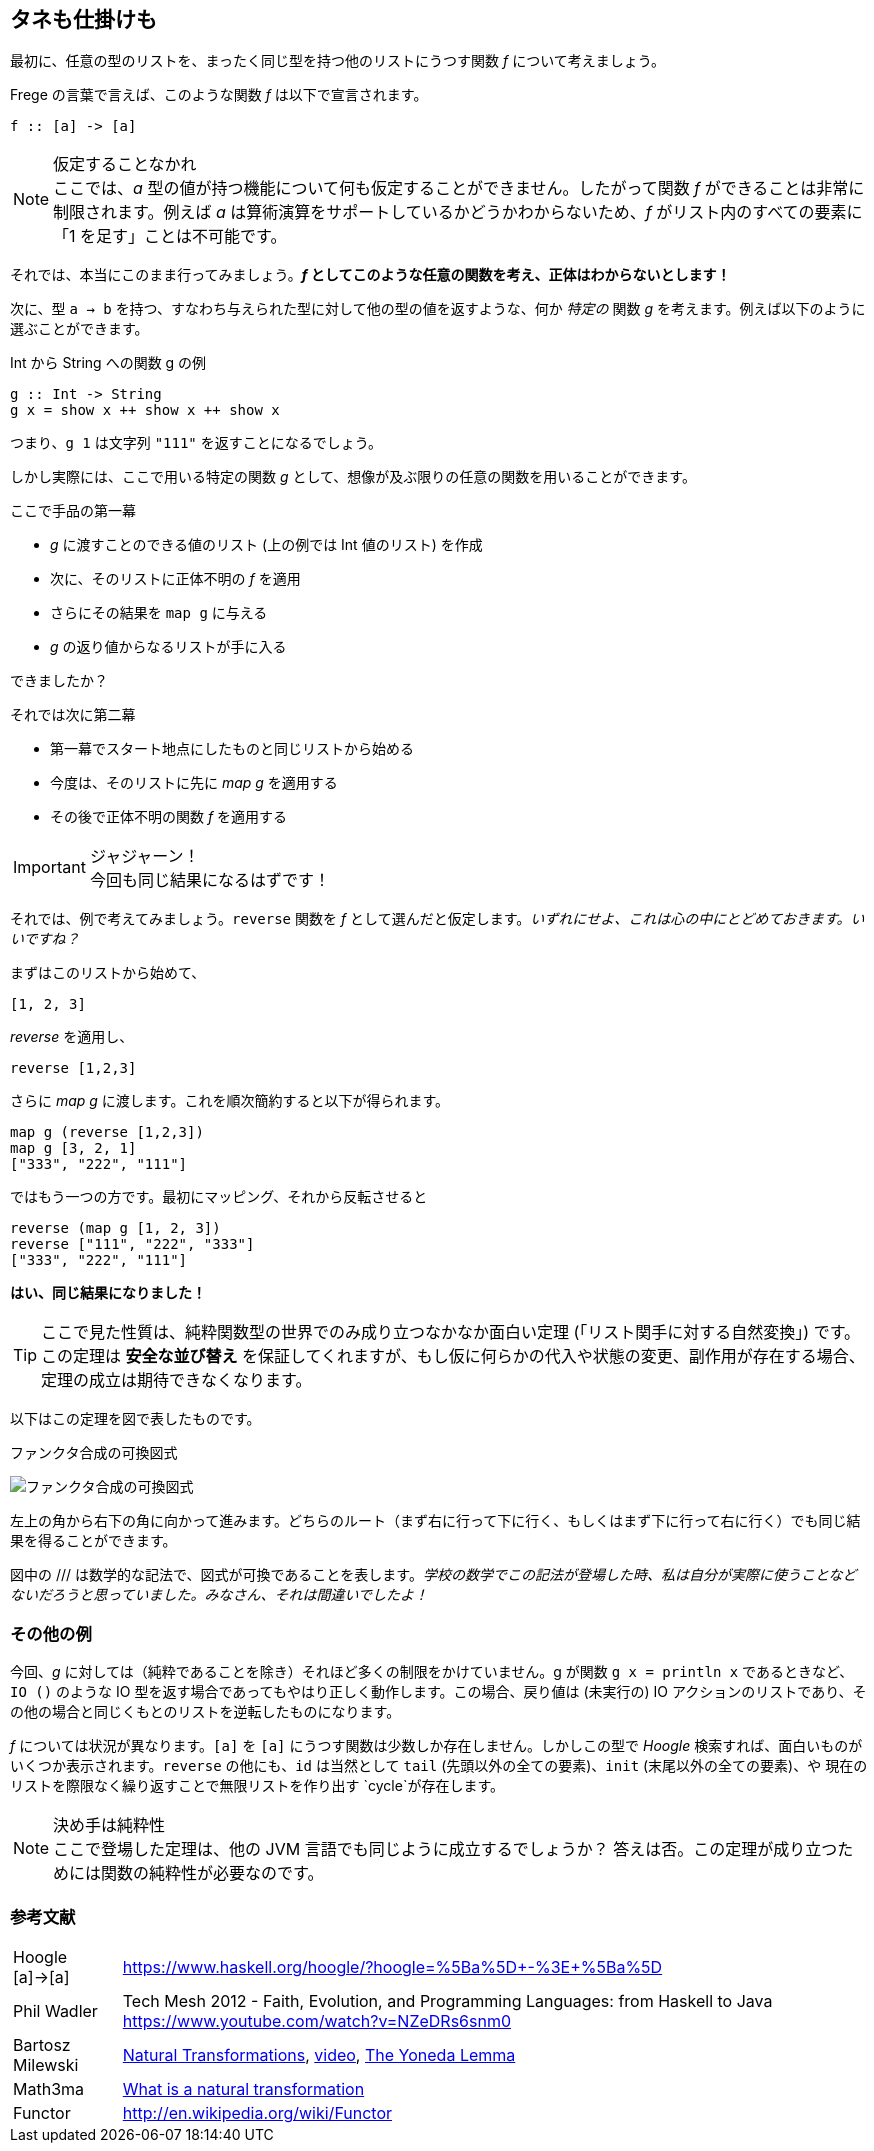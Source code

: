 == タネも仕掛けも

最初に、任意の型のリストを、まったく同じ型を持つ他のリストにうつす関数 _f_ について考えましょう。

Frege の言葉で言えば、このような関数 _f_ は以下で宣言されます。

[source, haskell]
----
f :: [a] -> [a]
----

.仮定することなかれ
NOTE: ここでは、_a_ 型の値が持つ機能について何も仮定することができません。したがって関数 _f_ ができることは非常に制限されます。例えば _a_ は算術演算をサポートしているかどうかわからないため、_f_ がリスト内のすべての要素に「1 を足す」ことは不可能です。

それでは、本当にこのまま行ってみましょう。*_f_ としてこのような任意の関数を考え、正体はわからないとします！*

次に、型 `a → b` を持つ、すなわち与えられた型に対して他の型の値を返すような、何か _特定の_ 関数 _g_ を考えます。例えば以下のように選ぶことができます。

.Int から String への関数 g の例
[source, haskell]
----
g :: Int -> String
g x = show x ++ show x ++ show x
----

つまり、`g 1` は文字列 `"111"` を返すことになるでしょう。

しかし実際には、ここで用いる特定の関数 _g_ として、想像が及ぶ限りの任意の関数を用いることができます。

.ここで手品の第一幕
* _g_ に渡すことのできる値のリスト (上の例では Int 値のリスト) を作成
* 次に、そのリストに正体不明の _f_ を適用
* さらにその結果を `map g` に与える
* _g_ の返り値からなるリストが手に入る

できましたか？

.それでは次に第二幕
* 第一幕でスタート地点にしたものと同じリストから始める
* 今度は、そのリストに先に _map g_ を適用する
* その後で正体不明の関数 _f_ を適用する

.ジャジャーン！
IMPORTANT: 今回も同じ結果になるはずです！

それでは、例で考えてみましょう。`reverse` 関数を _f_ として選んだと仮定します。_いずれにせよ、これは心の中にとどめておきます。いいですね？_

まずはこのリストから始めて、

[source, haskell]
----
[1, 2, 3]
----

_reverse_ を適用し、

[source, haskell]
----
reverse [1,2,3]
----

さらに _map g_ に渡します。これを順次簡約すると以下が得られます。

[source, haskell]
----
map g (reverse [1,2,3])
map g [3, 2, 1]
["333", "222", "111"]
----

ではもう一つの方です。最初にマッピング、それから反転させると

[source, haskell]
----
reverse (map g [1, 2, 3])
reverse ["111", "222", "333"]
["333", "222", "111"]
----

*はい、同じ結果になりました！*

TIP: ここで見た性質は、純粋関数型の世界でのみ成り立つなかなか面白い定理 (「リスト関手に対する自然変換」) です。この定理は *安全な並び替え* を保証してくれますが、もし仮に何らかの代入や状態の変更、副作用が存在する場合、定理の成立は期待できなくなります。

以下はこの定理を図で表したものです。

.ファンクタ合成の可換図式
image:functor-composition.png[ファンクタ合成の可換図式]

左上の角から右下の角に向かって進みます。どちらのルート（まず右に行って下に行く、もしくはまず下に行って右に行く）でも同じ結果を得ることができます。

図中の /// は数学的な記法で、図式が可換であることを表します。_学校の数学でこの記法が登場した時、私は自分が実際に使うことなどないだろうと思っていました。みなさん、それは間違いでしたよ！_

=== その他の例

今回、_g_ に対しては（純粋であることを除き）それほど多くの制限をかけていません。g が関数 `g x = println x` であるときなど、`IO ()` のような IO 型を返す場合であってもやはり正しく動作します。この場合、戻り値は (未実行の) IO アクションのリストであり、その他の場合と同じくもとのリストを逆転したものになります。

_f_ については状況が異なります。`[a]` を `[a]` にうつす関数は少数しか存在しません。しかしこの型で  _Hoogle_ 検索すれば、面白いものがいくつか表示されます。`reverse` の他にも、`id` は当然として `tail` (先頭以外の全ての要素)、`init` (末尾以外の全ての要素)、や 現在のリストを際限なく繰り返すことで無限リストを作り出す `cycle`が存在します。

.決め手は純粋性
NOTE: ここで登場した定理は、他の JVM 言語でも同じように成立するでしょうか？ 答えは否。この定理が成り立つためには関数の純粋性が必要なのです。

=== 参考文献

[horizontal]
Hoogle [a]→[a]:: https://www.haskell.org/hoogle/?hoogle=%5Ba%5D+-%3E+%5Ba%5D
Phil Wadler:: Tech Mesh 2012 - Faith, Evolution, and Programming Languages: from Haskell to Java https://www.youtube.com/watch?v=NZeDRs6snm0
Bartosz Milewski::
http://bartoszmilewski.com/2015/04/07/natural-transformations/[Natural
Transformations], https://www.youtube.com/watch?v=2LJC-XD5Ffo[video], http://bartoszmilewski.com/2015/04/07/natural-transformations/[The Yoneda Lemma]
Math3ma:: http://www.math3ma.com/mathema/2017/2/6/what-is-a-natural-transformation[What is a natural transformation]
Functor:: http://en.wikipedia.org/wiki/Functor
